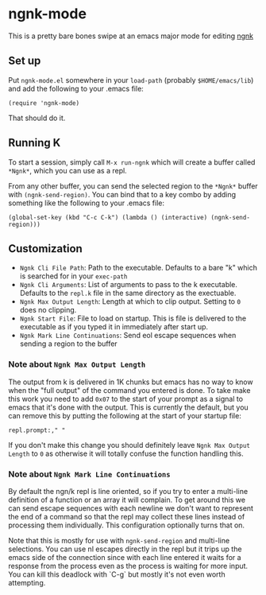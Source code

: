 * ngnk-mode
  This is a pretty bare bones swipe at an emacs major mode for editing [[https://codeberg.org/ngn/k][ngnk]]

** Set up
   Put ~ngnk-mode.el~ somewhere in your ~load-path~ (probably ~$HOME/emacs/lib~) and add the
   following to your .emacs file:

   : (require 'ngnk-mode)

   That should do it.

** Running K
   To start a session, simply call ~M-x run-ngnk~ which will create a buffer called ~*Ngnk*~, which
   you can use as a repl.

   From any other buffer, you can send the selected region to the ~*Ngnk*~ buffer with
   ~(ngnk-send-region)~.  You can bind that to a key combo by adding something like the following to
   your .emacs file:

   : (global-set-key (kbd "C-c C-k") (lambda () (interactive) (ngnk-send-region)))


** Customization
   - ~Ngnk Cli File Path~: Path to the executable.  Defaults to a bare "k" which is searched for in your
     ~exec-path~
   - ~Ngnk Cli Arguments~: List of arguments to pass to the k executable.  Defaults to the ~repl.k~ file
     in the same directory as the exectuable.
   - ~Ngnk Max Output Length~: Length at which to clip output.  Setting to ~0~ does no clipping.
   - ~Ngnk Start File~: File to load on startup.  This is file is delivered to the executable as if
     you typed it in immediately after start up.
   - ~Ngnk Mark Line Continuations~: Send eol escape sequences when sending a region to the buffer

*** Note about ~Ngnk Max Output Length~
    The output from k is delivered in 1K chunks but emacs has no way to know when the "full output"
    of the command you entered is done.  To take make this work you need to add ~0x07~ to the start
    of your prompt as a signal to emacs that it's done with the output.  This is currently the
    default, but you can remove this by putting the following at the start of your startup file:

    : repl.prompt:," "

    If you don't make this change you should definitely leave ~Ngnk Max Output Length~ to ~0~
    as otherwise it will totally confuse the function handling this.

*** Note about ~Ngnk Mark Line Continuations~
    By default the ngn/k repl is line oriented, so if you try to enter a multi-line definition of a
    function or an array it will complain.  To get around this we can send escape sequences with
    each newline we don't want to represent the end of a command so that the repl may collect these
    lines instead of processing them individually.  This configuration optionally turns that on.

    Note that this is mostly for use with ~ngnk-send-region~ and multi-line selections.  You can use
    nl escapes directly in the repl but it trips up the emacs side of the connection since with each
    line entered it waits for a response from the process even as the process is waiting for more
    input.  You can kill this deadlock with `C-g` but mostly it's not even worth attempting.
